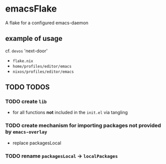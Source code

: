 * emacsFlake
A flake for a configured emacs-daemon
** example of usage
cf. ~devos~ 'next-door'
- =flake.nix=
-  =home/profiles/editor/emacs=
- =nixos/profiles/editor/emacs=
** TODO TODOS
*** TODO create ~lib~
- for all functions *not* included in the =init.el= via tangling
*** TODO create mechanism for importing packages not provided by ~emacs-overlay~
- replace packagesLocal
*** TODO rename =packagesLocal= -> =localPackages=

